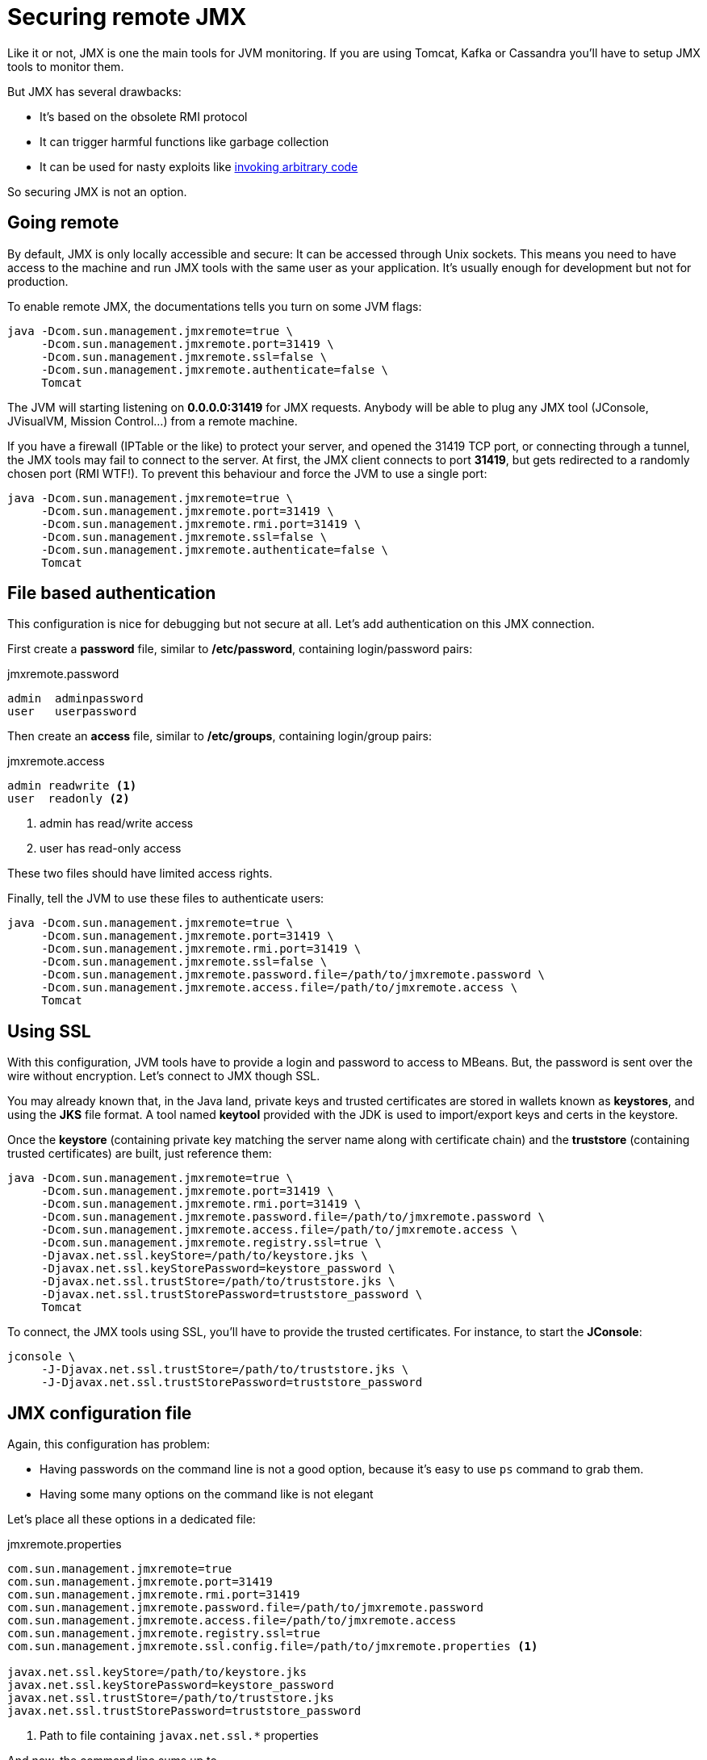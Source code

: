 = Securing remote JMX
:page-tags: [java]
:published_at: 2016-09-01
:page-image: /images/logos/java.png
:page-layout: post

Like it or not, JMX is one the main tools for JVM monitoring.
If you are using Tomcat, Kafka or Cassandra you'll have to setup JMX tools to monitor them.

But JMX has several drawbacks:

* It's based on the obsolete RMI protocol
* It can trigger harmful functions like garbage collection
* It can be used for nasty exploits like https://issues.apache.org/jira/browse/COLLECTIONS-580[invoking arbitrary code]

So securing JMX is not an option.

== Going remote

By default, JMX is only locally accessible and secure: It can be accessed through Unix sockets.
This means you need to have access to the machine and run JMX tools with the same user as your application.
It's usually enough for development but not for production.

To enable remote JMX, the documentations tells you turn on some JVM flags:

----
java -Dcom.sun.management.jmxremote=true \
     -Dcom.sun.management.jmxremote.port=31419 \
     -Dcom.sun.management.jmxremote.ssl=false \
     -Dcom.sun.management.jmxremote.authenticate=false \
     Tomcat
----

The JVM will starting listening on *0.0.0.0:31419* for JMX requests.
Anybody will be able to plug any JMX tool (JConsole, JVisualVM, Mission Control...) from a remote machine.

If you have a firewall (IPTable or the like) to protect your server, and opened the 31419 TCP port,
or connecting through a tunnel, the JMX tools may fail to connect to the server.
At first, the JMX client connects to port *31419*, but gets redirected to a randomly chosen port (RMI WTF!).
To prevent this behaviour and force the JVM to use a single port:

----
java -Dcom.sun.management.jmxremote=true \
     -Dcom.sun.management.jmxremote.port=31419 \
     -Dcom.sun.management.jmxremote.rmi.port=31419 \
     -Dcom.sun.management.jmxremote.ssl=false \
     -Dcom.sun.management.jmxremote.authenticate=false \
     Tomcat
----

== File based authentication

This configuration is nice for debugging but not secure at all.
Let's add authentication on this JMX connection.

First create a *password* file, similar to */etc/password*, containing login/password pairs:

[source]
.jmxremote.password
----
admin  adminpassword
user   userpassword
----

Then create an *access* file, similar to */etc/groups*, containing login/group pairs:

[source]
.jmxremote.access
----
admin readwrite <1>
user  readonly <2>
----
<1> admin has read/write access
<2> user  has read-only access

These two files should have limited access rights.

Finally, tell the JVM to use these files to authenticate users:

----
java -Dcom.sun.management.jmxremote=true \
     -Dcom.sun.management.jmxremote.port=31419 \
     -Dcom.sun.management.jmxremote.rmi.port=31419 \
     -Dcom.sun.management.jmxremote.ssl=false \
     -Dcom.sun.management.jmxremote.password.file=/path/to/jmxremote.password \
     -Dcom.sun.management.jmxremote.access.file=/path/to/jmxremote.access \
     Tomcat
----

== Using SSL

With this configuration, JVM tools have to provide a login and password to access to MBeans.
But, the password is sent over the wire without encryption.
Let's connect to JMX though SSL.

You may already known that, in the Java land,
private keys and trusted certificates are stored in wallets known as *keystores*,
and using the *JKS* file format.
A tool named *keytool* provided with the JDK is used to import/export keys and certs in the keystore.

Once the *keystore* (containing private key matching the server name along with certificate chain)
and the *truststore* (containing trusted certificates) are built,
just reference them:

----
java -Dcom.sun.management.jmxremote=true \
     -Dcom.sun.management.jmxremote.port=31419 \
     -Dcom.sun.management.jmxremote.rmi.port=31419 \
     -Dcom.sun.management.jmxremote.password.file=/path/to/jmxremote.password \
     -Dcom.sun.management.jmxremote.access.file=/path/to/jmxremote.access \
     -Dcom.sun.management.jmxremote.registry.ssl=true \
     -Djavax.net.ssl.keyStore=/path/to/keystore.jks \
     -Djavax.net.ssl.keyStorePassword=keystore_password \
     -Djavax.net.ssl.trustStore=/path/to/truststore.jks \
     -Djavax.net.ssl.trustStorePassword=truststore_password \
     Tomcat
----

To connect, the JMX tools using SSL, you'll have to provide the trusted certificates.
For instance, to start the *JConsole*:

----
jconsole \
     -J-Djavax.net.ssl.trustStore=/path/to/truststore.jks \
     -J-Djavax.net.ssl.trustStorePassword=truststore_password
----

== JMX configuration file

Again, this configuration has problem:

* Having passwords on the command line is not a good option,
because it's easy to use `ps` command to grab them.
* Having some many options on the command like is not elegant

Let's place all these options in a dedicated file:

.jmxremote.properties
----
com.sun.management.jmxremote=true
com.sun.management.jmxremote.port=31419
com.sun.management.jmxremote.rmi.port=31419
com.sun.management.jmxremote.password.file=/path/to/jmxremote.password
com.sun.management.jmxremote.access.file=/path/to/jmxremote.access
com.sun.management.jmxremote.registry.ssl=true
com.sun.management.jmxremote.ssl.config.file=/path/to/jmxremote.properties <1>

javax.net.ssl.keyStore=/path/to/keystore.jks
javax.net.ssl.keyStorePassword=keystore_password
javax.net.ssl.trustStore=/path/to/truststore.jks
javax.net.ssl.trustStorePassword=truststore_password
----
<1> Path to file containing `javax.net.ssl.*` properties

And now, the command line sums up to

----
java -Dcom.sun.management.config.file=/path/to/jmxremote.properties \
     Tomcat
----

Such a JMX configuration file already exists in your JRE, it's named `JRE/lib/management/management.properties`.

== Some pointers

* https://docs.oracle.com/javase/8/docs/technotes/guides/management/[Java 8 JMX]
* https://www.jtips.info/index.php?title=JMX/Remote[JTips] in French
